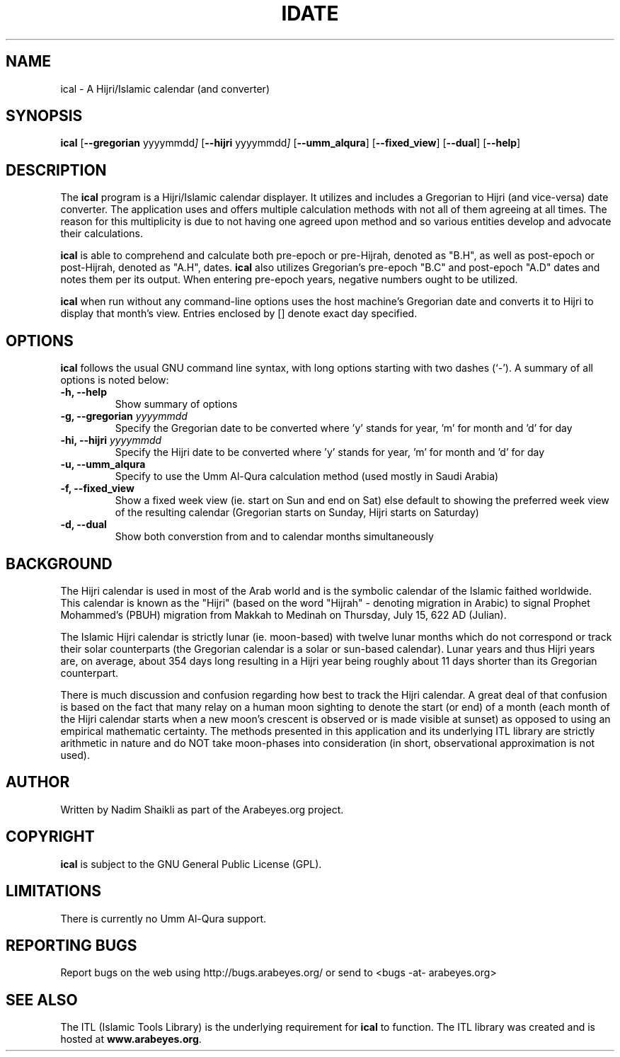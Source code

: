 .\" -*- nroff -*-
.\" $Id: ical.1,v 1.5 2004/12/28 21:24:05 nadim Exp $
.\"
.\" NOTE: Please adjust .TH date whenever modifying the manpage.
.\"
.TH IDATE 1 "December 16, 2004"
.\"
.SH NAME
ical \- A Hijri/Islamic calendar (and converter)
.\"
.SH SYNOPSIS
.B ical
.RB [ \-\-gregorian
.RI   yyyymmdd ]
.RB [ \-\-hijri
.RI   yyyymmdd ]
.RB [ \-\-umm_alqura ]
.RB [ \-\-fixed_view ]
.RB [ \-\-dual ]
.RB [ \-\-help ]
.SH DESCRIPTION
The \fBical\fR program is a Hijri/Islamic calendar displayer.  It utilizes
and includes a Gregorian to Hijri (and vice-versa) date converter.  The
application uses and offers multiple calculation methods with not all of
them agreeing at all times.  The reason for this multiplicity is due to
not having one agreed upon method and so various entities develop and
advocate their calculations.
.PP
\fBical\fR is able to comprehend and calculate both pre-epoch or
pre-Hijrah, denoted as "B.H", as well as post-epoch or post-Hijrah,
denoted as "A.H", dates.  \fBical\fR also utilizes Gregorian's
pre-epoch "B.C" and post-epoch "A.D" dates and notes them per its
output.  When entering pre-epoch years, negative numbers ought to be
utilized.
.PP
\fBical\fR when run without any command-line options uses the host
machine's Gregorian date and converts it to Hijri to display that month's
view.  Entries enclosed by [] denote exact day specified.
.SH OPTIONS
\fBical\fR follows the usual GNU command line syntax, with long options
starting with two dashes (`-').  A summary of all options is noted below:
.TP
.B \-h, \-\-help
Show summary of options
.TP
.B \-g, \-\-gregorian \fIyyyymmdd\fR
Specify the Gregorian date to be converted where 'y' stands for
year, 'm' for month and 'd' for day
.TP
.B \-hi, \-\-hijri \fIyyyymmdd\fR
Specify the Hijri date to be converted where 'y' stands for
year, 'm' for month and 'd' for day
.TP
.B \-u, \-\-umm_alqura
Specify to use the Umm Al-Qura calculation method (used mostly in
Saudi Arabia)
.TP
.B \-f, \-\-fixed_view
Show a fixed week view (ie. start on Sun and end on Sat) else
default to showing the preferred week view of the resulting calendar
(Gregorian starts on Sunday, Hijri starts on Saturday)
.TP
.B \-d, \-\-dual
Show both converstion from and to calendar months simultaneously
.SH BACKGROUND
The Hijri calendar is used in most of the Arab world and is the symbolic
calendar of the Islamic faithed worldwide.  This calendar is known as
the "Hijri" (based on the word "Hijrah" - denoting migration in Arabic)
to signal Prophet Mohammed's (PBUH) migration from Makkah to Medinah
on Thursday, July 15, 622 AD (Julian).

The Islamic Hijri calendar is strictly lunar (ie. moon-based) with
twelve lunar months which do not correspond or track their solar
counterparts (the Gregorian calendar is a solar or sun-based calendar).
Lunar years and thus Hijri years are, on average, about 354 days long
resulting in a Hijri year being roughly about 11 days shorter than its
Gregorian counterpart.

There is much discussion and confusion regarding how best to track
the Hijri calendar.  A great deal of that confusion is based on the
fact that many relay on a human moon sighting to denote the start
(or end) of a month (each month of the Hijri calendar starts when
a new moon's crescent is observed or is made visible at sunset)
as opposed to using an empirical mathematic certainty.  The methods
presented in this application and its underlying ITL library are
strictly arithmetic in nature and do NOT take moon-phases into
consideration (in short, observational approximation is not used).
.SH AUTHOR
Written by Nadim Shaikli as part of the Arabeyes.org project.
.SH COPYRIGHT
\fBical\fR is subject to the GNU General Public License (GPL).
.SH LIMITATIONS
There is currently no Umm Al-Qura support.
.SH REPORTING BUGS
Report bugs on the web using http://bugs.arabeyes.org/ or send
to <bugs -at- arabeyes.org>
.SH SEE ALSO
\" .BR libitl (1).
.PP
The ITL (Islamic Tools Library) is the underlying requirement for
\fBical\fR to function.  The ITL library was created and is hosted
at \fBwww.arabeyes.org\fR.
